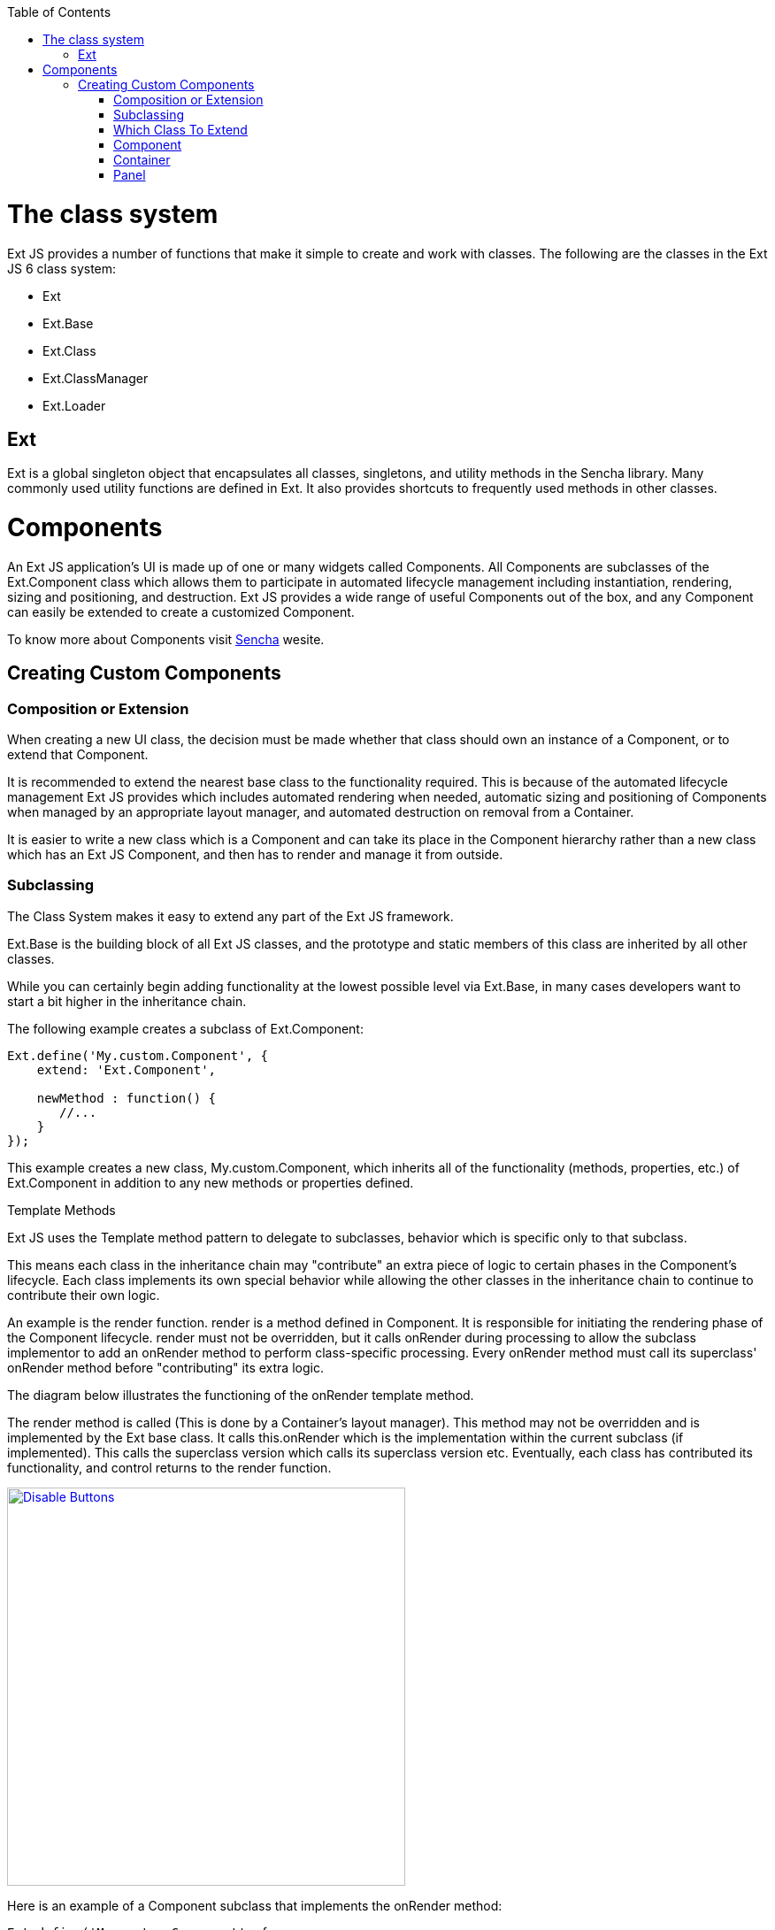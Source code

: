 :toc: macro

toc::[]

= The class system

Ext JS provides a number of functions that make it simple to create and work with classes.
The following are the classes in the Ext JS 6 class system:

* Ext
* Ext.Base
* Ext.Class
* Ext.ClassManager
* Ext.Loader

== Ext

Ext is a global singleton object that encapsulates all classes, singletons, and utility methods in the Sencha library. Many commonly used utility functions are defined in Ext. It also provides shortcuts to frequently used methods in other classes.

# Components

An Ext JS application's UI is made up of one or many widgets called Components. All Components are subclasses of the Ext.Component class which allows them to participate in automated lifecycle management including instantiation, rendering, sizing and positioning, and destruction. Ext JS provides a wide range of useful Components out of the box, and any Component can easily be extended to create a customized Component.

To know more about Components visit https://docs.sencha.com/extjs/6.0.0/guides/core_concepts/components.html[Sencha] wesite.

== Creating Custom Components

=== Composition or Extension

When creating a new UI class, the decision must be made whether that class should own an instance of a Component, or to extend that Component.

It is recommended to extend the nearest base class to the functionality required. This is because of the automated lifecycle management Ext JS provides which includes automated rendering when needed, automatic sizing and positioning of Components when managed by an appropriate layout manager, and automated destruction on removal from a Container.

It is easier to write a new class which is a Component and can take its place in the Component hierarchy rather than a new class which has an Ext JS Component, and then has to render and manage it from outside.

=== Subclassing

The Class System makes it easy to extend any part of the Ext JS framework.

Ext.Base is the building block of all Ext JS classes, and the prototype and static members of this class are inherited by all other classes.

While you can certainly begin adding functionality at the lowest possible level via Ext.Base, in many cases developers want to start a bit higher in the inheritance chain.

The following example creates a subclass of Ext.Component:

[source,java]
----
Ext.define('My.custom.Component', {
    extend: 'Ext.Component',

    newMethod : function() {
       //...
    }
});
----

This example creates a new class, My.custom.Component, which inherits all of the functionality (methods, properties, etc.) of Ext.Component in addition to any new methods or properties defined.

Template Methods

Ext JS uses the Template method pattern to delegate to subclasses, behavior which is specific only to that subclass.

This means each class in the inheritance chain may "contribute" an extra piece of logic to certain phases in the Component's lifecycle. Each class implements its own special behavior while allowing the other classes in the inheritance chain to continue to contribute their own logic.

An example is the render function. render is a method defined in Component. It is responsible for initiating the rendering phase of the Component lifecycle. render must not be overridden, but it calls onRender during processing to allow the subclass implementor to add an onRender method to perform class-specific processing. Every onRender method must call its superclass' onRender method before "contributing" its extra logic.

The diagram below illustrates the functioning of the onRender template method.

The render method is called (This is done by a Container's layout manager). This method may not be overridden and is implemented by the Ext base class. It calls this.onRender which is the implementation within the current subclass (if implemented). This calls the superclass version which calls its superclass version etc. Eventually, each class has contributed its functionality, and control returns to the render function.



image::images/devon4sencha/ext-component/devon_guide_sencha_define_ext_component_template_pattern.png[Disable Buttons,width="450",link="images/devon4sencha/ext-component/devon_guide_sencha_define_ext_component_template_pattern.png"]

Here is an example of a Component subclass that implements the onRender method:

[source,java]
----
Ext.define('My.custom.Component', {
    extend: 'Ext.Component',
    onRender: function() {
        this.callParent(arguments); // call the superclass onRender method

        // perform additional rendering tasks here.
    }
});
----

It is important to note that many of the template methods also have a corresponding event. For example the render event is fired after the Component is rendered. When subclassing, however, it is it is essential to use template methods to perform class logic at important phases in the lifecycle and not events. Events may be programmatically suspended, or may be stopped by a handler.

Below are the template methods that can be implemented by subclasses of Component:

- initComponent This method is invoked by the constructor. It is used to initialize data, set up configurations, and attach event handlers.
- beforeShow This method is invoked before the Component is shown.
- onShow Allows addition of behavior to the show operation. After calling the superclass's onShow, the Component will be visible.
- afterShow This method is invoked after the Component is shown.
- onShowComplete This method is invoked after the afterShow method is complete
- onHide Allows addition of behavior to the hide operation. After calling the superclass's onHide, the Component will be hidden.
- afterHide This method is invoked after the Component has been hidden
- onRender Allows addition of behavior to the rendering phase.
- afterRender Allows addition of behavior after rendering is complete. At this stage the Component's Element will have been styled according to the configuration, will have had any configured CSS class names added, and will be in the configured visibility and the configured enable state.
- onEnable Allows addition of behavior to the enable operation. After calling the superclass's onEnable, the Component will be enabled.
- onDisable Allows addition of behavior to the disable operation. After calling the superclass's onDisable, the Component will be disabled.
- onAdded Allows addition of behavior when a Component is added to a Container. At this stage, the Component is in the parent Container's collection of child items. After calling the superclass's onAdded, the ownerCt reference will be present, and if configured with a ref, the refOwner will be set.
- onRemoved Allows addition of behavior when a Component is removed from its parent Container. At this stage, the Component has been removed from its parent Container's collection of child items, but has not been destroyed (It will be destroyed if the parent Container's autoDestroy is true, or if the remove call was passed a truthy second parameter). After calling the superclass's onRemoved, the ownerCt and the refOwner will not be present.
- onResize Allows addition of behavior to the resize operation.
- onPosition Allows addition of behavior to the position operation.
- onDestroy Allows addition of behavior to the destroy operation. After calling the superclass's onDestroy, the Component will be destroyed.
- beforeDestroy This method is invoked before the Component is destroyed.
- afterSetPosition This method is invoked after the Components position has been set.
- afterComponentLayout This method is invoked after the Component is laid out.
- beforeComponentLayout This method is invoked before the Component is laid out.

=== Which Class To Extend
Choosing the best class to extend is mainly a matter of efficiency, and which capabilities the base class must provide. There has been a tendency to always extend Ext.panel.Panel whenever any set of UI Components needs to be rendered and managed.

The Panel class has many capabilities:

- Border
- Header
- Header tools
- Footer
- Footer buttons
- Top toolbar
- Bottom toolbar
- Containing and managing child Components

If these are not needed, then using a Panel is a waste of resources.

=== Component

If the required UI Component does not need to contain any other Components, that is, if it just to encapsulate some form of HTML which performs the requirements, then extending Ext.Component is appropriate. For example, the following class is a Component that wraps an HTML image element, and allows setting and getting of the image's src attribute. It also fires a load event when the image is loaded:

[source,java]
----
Ext.define('Ext.ux.Image', {
    extend: 'Ext.Component', // subclass Ext.Component
    alias: 'widget.managedimage', // this component will have an xtype of 'managedimage'

    autoEl: {
        tag: 'img',
        src: Ext.BLANK_IMAGE_URL,
        cls: 'my-managed-image'
    },

    // Add custom processing to the onRender phase.
    // Add a 'load' listener to the element.
    onRender: function() {
        this.autoEl = Ext.apply({}, this.initialConfig, this.autoEl);
        this.callParent(arguments);
        this.el.on('load', this.onLoad, this);
    },

    onLoad: function() {
        this.fireEvent('load', this);
    },

    setSrc: function(src) {
        if (this.rendered) {
            this.el.dom.src = src;
        } else {
            this.src = src;
        }
    },

    getSrc: function(src) {
        return this.el.dom.src || this.src;
    }
});
----

Usage:
[source,java]
----
var image = Ext.create('Ext.ux.Image');

Ext.create('Ext.panel.Panel', {
    title: 'Image Panel',
    height: 200,
    renderTo: Ext.getBody(),
    items: [ image ]
});

image.on('load', function() {
    console.log('image loaded: ', image.getSrc());
});

image.setSrc('http://www.sencha.com/img/sencha-large.png');
----

This example is for demonstration purposes only - the Ext.Img class should be used for managing images in a real world application.

=== Container

If the required UI Component is to contain other Components, but does not need any of the previously mentioned additional capabilities of a Panel, then Ext.container.Container is the appropriate class to extend. At the Container level, it is important to remember which Ext.layout.container.Container is to be used to render and manage child Components.

Containers have the following additional template methods:

- onBeforeAdd This method is invoked before adding a new child Component. It is passed the new Component, and may be used -to modify the Component, or prepare the Container in some way. Returning false aborts the add operation.
- onAdd This method is invoked after a new Component has been added. It is passed the Component which has been added. This method may be used to update any internal structure which may depend upon the state of the child items.
- onRemove This method is invoked after a new Component has been removed. It is passed the Component which has been removed. This method may be used to update any internal structure which may depend upon the state of the child items.
- beforeLayout This method is invoked before the Container has laid out (and rendered if necessary) its child Components.
- afterLayout This method is invoked after the Container has laid out (and rendered if necessary) its child Components.

=== Panel

If the required UI Component must have a header, footer, or toolbars, then Ext.panel.Panel is the appropriate class to extend.

Important: A Panel is a Container. It is important to remember which Layout is to be used to render and manage child Components.

Classes which extend Ext.panel.Panel are usually highly application-specific and are generally used to aggregate other UI Components (Usually Containers, or form Fields) in a configured layout, and provide means to operate on the contained Components by means of controls in the tbar and the bbar.

Panels have the following additional template methods:

- afterCollapse This method is invoked after the Panel is Collapsed.
- afterExpand This method is invoked after the Panel is expanded
- onDockedAdd This method is invoked after a docked item is added to the Panel
- onDockedRemove This method is invoked after a docked item is removed from the Panel